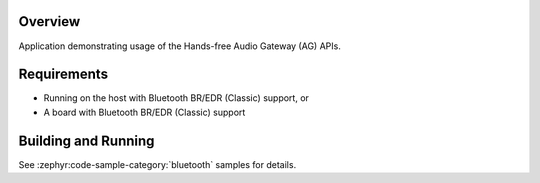 .. zephyr:code-sample:: bluetooth_handsfree_ag
   :name: Hands-free Audio Gateway (AG)
   :relevant-api: bt_hfp bluetooth

   Use the Hands-Free Profile Audio Gateway (AG) APIs.

Overview
********

Application demonstrating usage of the Hands-free Audio Gateway (AG) APIs.

Requirements
************

* Running on the host with Bluetooth BR/EDR (Classic) support, or
* A board with Bluetooth BR/EDR (Classic) support

Building and Running
********************

See :zephyr:code-sample-category:`bluetooth` samples for details.
